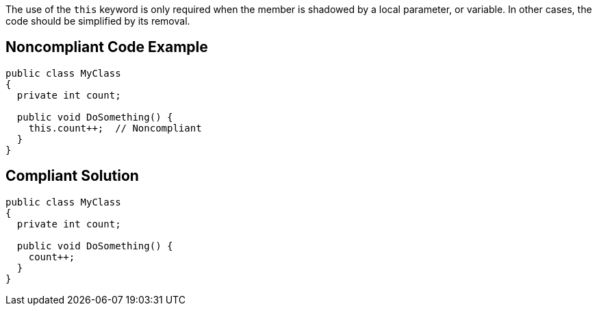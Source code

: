 The use of the ``++this++`` keyword is only required when the member is shadowed by a local parameter, or variable. In other cases, the code should be simplified by its removal.


== Noncompliant Code Example

[source,text]
----
public class MyClass 
{
  private int count;

  public void DoSomething() {
    this.count++;  // Noncompliant
  }
}
----


== Compliant Solution

----
public class MyClass 
{
  private int count;

  public void DoSomething() {
    count++;
  }
}
----



